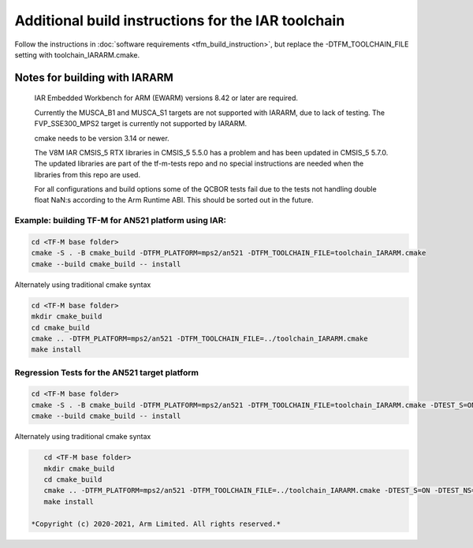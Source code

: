 ###################################################
Additional build instructions for the IAR toolchain
###################################################

Follow the instructions in
:doc:`software requirements <tfm_build_instruction>`, but replace the -DTFM_TOOLCHAIN_FILE setting with toolchain_IARARM.cmake.


Notes for building with IARARM
------------------------------

    IAR Embedded Workbench for ARM (EWARM) versions 8.42 or later are required.

    Currently the MUSCA_B1 and MUSCA_S1 targets are not supported with IARARM,
    due to lack of testing. The FVP_SSE300_MPS2 target is currently not supported by IARARM.

    cmake needs to be version 3.14 or newer.

    The V8M IAR CMSIS_5 RTX libraries in CMSIS_5 5.5.0 has a problem and has been updated in
    CMSIS_5 5.7.0. The updated libraries are part of the tf-m-tests repo and no special instructions
    are needed when the libraries from this repo are used.

    For all configurations and build options some of the QCBOR tests fail due to the tests not handling
    double float NaN:s according to the Arm Runtime ABI. This should be sorted out in the future.

Example: building TF-M for AN521 platform using IAR:
====================================================
.. code-block:: bash

    cd <TF-M base folder>
    cmake -S . -B cmake_build -DTFM_PLATFORM=mps2/an521 -DTFM_TOOLCHAIN_FILE=toolchain_IARARM.cmake
    cmake --build cmake_build -- install

Alternately using traditional cmake syntax

.. code-block:: bash

    cd <TF-M base folder>
    mkdir cmake_build
    cd cmake_build
    cmake .. -DTFM_PLATFORM=mps2/an521 -DTFM_TOOLCHAIN_FILE=../toolchain_IARARM.cmake
    make install

Regression Tests for the AN521 target platform
==============================================

.. code-block:: bash

    cd <TF-M base folder>
    cmake -S . -B cmake_build -DTFM_PLATFORM=mps2/an521 -DTFM_TOOLCHAIN_FILE=toolchain_IARARM.cmake -DTEST_S=ON -DTEST_NS=ON
    cmake --build cmake_build -- install

Alternately using traditional cmake syntax

.. code-block:: bash

    cd <TF-M base folder>
    mkdir cmake_build
    cd cmake_build
    cmake .. -DTFM_PLATFORM=mps2/an521 -DTFM_TOOLCHAIN_FILE=../toolchain_IARARM.cmake -DTEST_S=ON -DTEST_NS=ON
    make install

 *Copyright (c) 2020-2021, Arm Limited. All rights reserved.*
